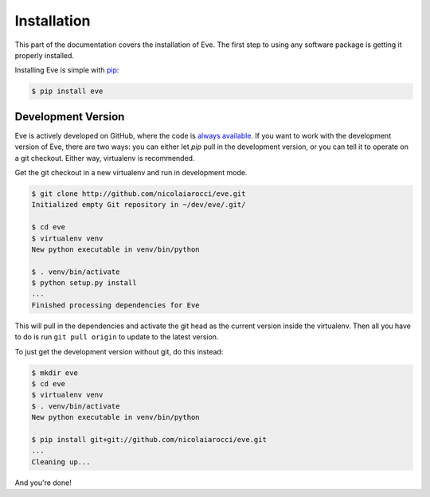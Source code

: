 .. _install:

Installation
============
This part of the documentation covers the installation of Eve. The first step
to using any software package is getting it properly installed.

Installing Eve is simple with `pip <http://www.pip-installer.org/>`_:

.. code-block:: console

    $ pip install eve

Development Version
--------------------
Eve is actively developed on GitHub, where the code is `always available
<https://github.com/nicolaiarocci/eve>`_. If you want to work with the
development version of Eve, there are two ways: you can either let `pip` pull
in the development version, or you can tell it to operate on a git checkout.
Either way, virtualenv is recommended.

Get the git checkout in a new virtualenv and run in development mode.

.. code-block:: console

    $ git clone http://github.com/nicolaiarocci/eve.git
    Initialized empty Git repository in ~/dev/eve/.git/

    $ cd eve
    $ virtualenv venv
    New python executable in venv/bin/python

    $ . venv/bin/activate
    $ python setup.py install
    ...
    Finished processing dependencies for Eve

This will pull in the dependencies and activate the git head as the current
version inside the virtualenv.  Then all you have to do is run ``git pull
origin`` to update to the latest version.

To just get the development version without git, do this instead:

.. code-block:: console

    $ mkdir eve
    $ cd eve
    $ virtualenv venv
    $ . venv/bin/activate
    New python executable in venv/bin/python

    $ pip install git+git://github.com/nicolaiarocci/eve.git
    ...
    Cleaning up...

And you're done!
